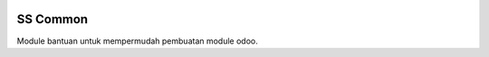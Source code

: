 .. image:: https://img.shields.io/badge/licence-AGPL--3-blue.svg
    :alt: License: AGPL-3

SS Common
=========

Module bantuan untuk mempermudah pembuatan module odoo.
